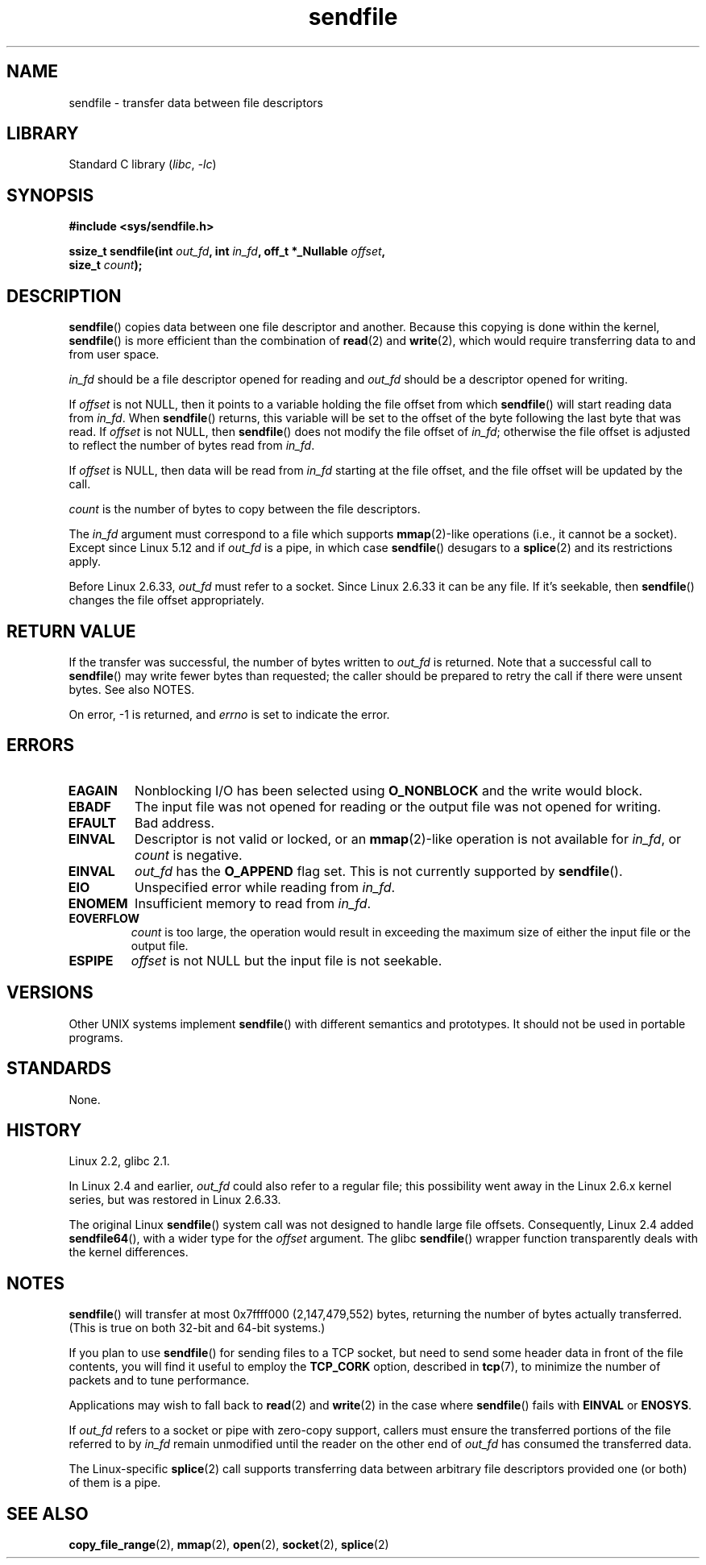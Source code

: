 .\" Copyright, The authors of the Linux man-pages project
.\"
.\" SPDX-License-Identifier: Linux-man-pages-1-para
.\"
.TH sendfile 2 (date) "Linux man-pages (unreleased)"
.SH NAME
sendfile \- transfer data between file descriptors
.SH LIBRARY
Standard C library
.RI ( libc ,\~ \-lc )
.SH SYNOPSIS
.nf
.B #include <sys/sendfile.h>
.P
.BI "ssize_t sendfile(int" " out_fd" ", int" " in_fd" ", \
off_t *_Nullable " offset ,
.BI "                 size_t" " count" );
.\" The below is too ugly. Comments about glibc versions belong
.\" in the notes, not in the header.
.\"
.\" .B #include <features.h>
.\" .B #if (__GLIBC__==2 && __GLIBC_MINOR__>=1) || __GLIBC__>2
.\" .B #include <sys/sendfile.h>
.\" #else
.\" .B #include <sys/types.h>
.\" .B /* No system prototype before glibc 2.1. */
.\" .BI "ssize_t sendfile(int" " out_fd" ", int" " in_fd" ", off_t *" \
.\"                       offset ", size_t" " count" )
.\" .B #endif
.\"
.fi
.SH DESCRIPTION
.BR sendfile ()
copies data between one file descriptor and another.
Because this copying is done within the kernel,
.BR sendfile ()
is more efficient than the combination of
.BR read (2)
and
.BR write (2),
which would require transferring data to and from user space.
.P
.I in_fd
should be a file descriptor opened for reading and
.I out_fd
should be a descriptor opened for writing.
.P
If
.I offset
is not NULL, then it points
to a variable holding the file offset from which
.BR sendfile ()
will start reading data from
.IR in_fd .
When
.BR sendfile ()
returns, this variable
will be set to the offset of the byte following the last byte that was read.
If
.I offset
is not NULL, then
.BR sendfile ()
does not modify the file offset of
.IR in_fd ;
otherwise the file offset is adjusted to reflect
the number of bytes read from
.IR in_fd .
.P
If
.I offset
is NULL, then data will be read from
.I in_fd
starting at the file offset,
and the file offset will be updated by the call.
.P
.I count
is the number of bytes to copy between the file descriptors.
.P
The
.I in_fd
argument must correspond to a file which supports
.BR mmap (2)-like
operations
(i.e., it cannot be a socket).
Except since Linux 5.12
.\" commit b964bf53e540262f2d12672b3cca10842c0172e7
and if
.I out_fd
is a pipe, in which case
.BR sendfile ()
desugars to a
.BR splice (2)
and its restrictions apply.
.P
Before Linux 2.6.33,
.I out_fd
must refer to a socket.
Since Linux 2.6.33 it can be any file.
If it's seekable, then
.BR sendfile ()
changes the file offset appropriately.
.SH RETURN VALUE
If the transfer was successful, the number of bytes written to
.I out_fd
is returned.
Note that a successful call to
.BR sendfile ()
may write fewer bytes than requested;
the caller should be prepared to retry the call if there were unsent bytes.
See also NOTES.
.P
On error, \-1 is returned, and
.I errno
is set to indicate the error.
.SH ERRORS
.TP
.B EAGAIN
Nonblocking I/O has been selected using
.B O_NONBLOCK
and the write would block.
.TP
.B EBADF
The input file was not opened for reading or the output file
was not opened for writing.
.TP
.B EFAULT
Bad address.
.TP
.B EINVAL
Descriptor is not valid or locked, or an
.BR mmap (2)-like
operation is not available for
.IR in_fd ,
or
.I count
is negative.
.TP
.B EINVAL
.I out_fd
has the
.B O_APPEND
flag set.
This is not currently supported by
.BR sendfile ().
.TP
.B EIO
Unspecified error while reading from
.IR in_fd .
.TP
.B ENOMEM
Insufficient memory to read from
.IR in_fd .
.TP
.B EOVERFLOW
.I count
is too large, the operation would result in exceeding the maximum size of either
the input file or the output file.
.TP
.B ESPIPE
.I offset
is not NULL but the input file is not seekable.
.SH VERSIONS
Other UNIX systems implement
.BR sendfile ()
with different semantics and prototypes.
It should not be used in portable programs.
.SH STANDARDS
None.
.SH HISTORY
Linux 2.2,
glibc 2.1.
.P
In Linux 2.4 and earlier,
.I out_fd
could also refer to a regular file;
this possibility went away in the Linux 2.6.x kernel series,
but was restored in Linux 2.6.33.
.P
The original Linux
.BR sendfile ()
system call was not designed to handle large file offsets.
Consequently, Linux 2.4 added
.BR sendfile64 (),
with a wider type for the
.I offset
argument.
The glibc
.BR sendfile ()
wrapper function transparently deals with the kernel differences.
.SH NOTES
.BR sendfile ()
will transfer at most 0x7ffff000 (2,147,479,552) bytes,
returning the number of bytes actually transferred.
.\" commit e28cc71572da38a5a12c1cfe4d7032017adccf69
(This is true on both 32-bit and 64-bit systems.)
.P
If you plan to use
.BR sendfile ()
for sending files to a TCP socket, but need
to send some header data in front of the file contents, you will find
it useful to employ the
.B TCP_CORK
option, described in
.BR tcp (7),
to minimize the number of packets and to tune performance.
.P
Applications may wish to fall back to
.BR read (2)
and
.BR write (2)
in the case where
.BR sendfile ()
fails with
.B EINVAL
or
.BR ENOSYS .
.P
If
.I out_fd
refers to a socket or pipe with zero-copy support, callers must ensure the
transferred portions of the file referred to by
.I in_fd
remain unmodified until the reader on the other end of
.I out_fd
has consumed the transferred data.
.P
The Linux-specific
.BR splice (2)
call supports transferring data between arbitrary file descriptors
provided one (or both) of them is a pipe.
.SH SEE ALSO
.BR copy_file_range (2),
.BR mmap (2),
.BR open (2),
.BR socket (2),
.BR splice (2)
